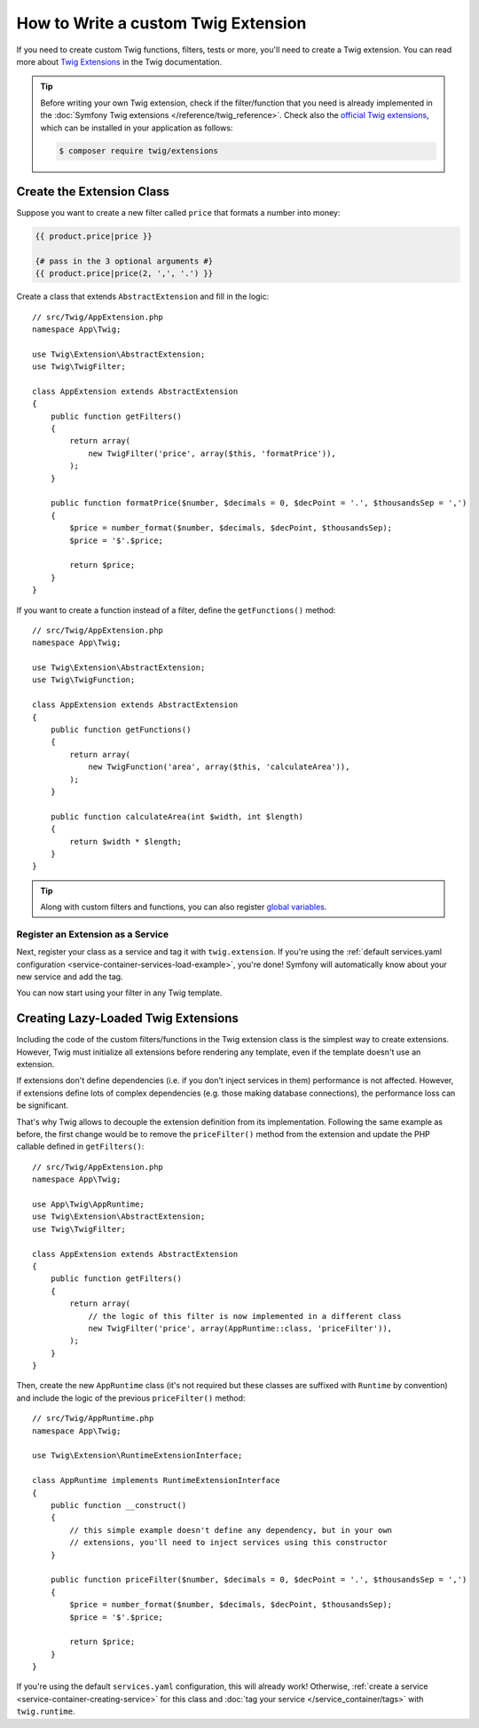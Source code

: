 .. index::
   single: Twig extensions

How to Write a custom Twig Extension
====================================

If you need to create custom Twig functions, filters, tests or more, you'll need
to create a Twig extension. You can read more about `Twig Extensions`_ in the Twig
documentation.

.. tip::

    Before writing your own Twig extension, check if the filter/function that
    you need is already implemented in the :doc:`Symfony Twig extensions </reference/twig_reference>`.
    Check also the `official Twig extensions`_, which can be installed in your
    application as follows:

    .. code-block:: terminal

        $ composer require twig/extensions

Create the Extension Class
--------------------------

Suppose you want to create a new filter called ``price`` that formats a number into
money:

.. code-block:: twig

    {{ product.price|price }}

    {# pass in the 3 optional arguments #}
    {{ product.price|price(2, ',', '.') }}

Create a class that extends ``AbstractExtension`` and fill in the logic::

    // src/Twig/AppExtension.php
    namespace App\Twig;

    use Twig\Extension\AbstractExtension;
    use Twig\TwigFilter;

    class AppExtension extends AbstractExtension
    {
        public function getFilters()
        {
            return array(
                new TwigFilter('price', array($this, 'formatPrice')),
            );
        }

        public function formatPrice($number, $decimals = 0, $decPoint = '.', $thousandsSep = ',')
        {
            $price = number_format($number, $decimals, $decPoint, $thousandsSep);
            $price = '$'.$price;

            return $price;
        }
    }

If you want to create a function instead of a filter, define the
``getFunctions()`` method::

    // src/Twig/AppExtension.php
    namespace App\Twig;

    use Twig\Extension\AbstractExtension;
    use Twig\TwigFunction;

    class AppExtension extends AbstractExtension
    {
        public function getFunctions()
        {
            return array(
                new TwigFunction('area', array($this, 'calculateArea')),
            );
        }

        public function calculateArea(int $width, int $length)
        {
            return $width * $length;
        }
    }

.. tip::

    Along with custom filters and functions, you can also register
    `global variables`_.

Register an Extension as a Service
~~~~~~~~~~~~~~~~~~~~~~~~~~~~~~~~~~

Next, register your class as a service and tag it with ``twig.extension``. If you're
using the :ref:`default services.yaml configuration <service-container-services-load-example>`,
you're done! Symfony will automatically know about your new service and add the tag.

You can now start using your filter in any Twig template.

.. _lazy-loaded-twig-extensions:

Creating Lazy-Loaded Twig Extensions
------------------------------------

.. versionadded:: 1.26
    Support for lazy-loaded extensions was introduced in Twig 1.26.

Including the code of the custom filters/functions in the Twig extension class
is the simplest way to create extensions. However, Twig must initialize all
extensions before rendering any template, even if the template doesn't use an
extension.

If extensions don't define dependencies (i.e. if you don't inject services in
them) performance is not affected. However, if extensions define lots of complex
dependencies (e.g. those making database connections), the performance loss can
be significant.

That's why Twig allows to decouple the extension definition from its
implementation. Following the same example as before, the first change would be
to remove the ``priceFilter()`` method from the extension and update the PHP
callable defined in ``getFilters()``::

    // src/Twig/AppExtension.php
    namespace App\Twig;

    use App\Twig\AppRuntime;
    use Twig\Extension\AbstractExtension;
    use Twig\TwigFilter;

    class AppExtension extends AbstractExtension
    {
        public function getFilters()
        {
            return array(
                // the logic of this filter is now implemented in a different class
                new TwigFilter('price', array(AppRuntime::class, 'priceFilter')),
            );
        }
    }

Then, create the new ``AppRuntime`` class (it's not required but these classes
are suffixed with ``Runtime`` by convention) and include the logic of the
previous ``priceFilter()`` method::

    // src/Twig/AppRuntime.php
    namespace App\Twig;

    use Twig\Extension\RuntimeExtensionInterface;

    class AppRuntime implements RuntimeExtensionInterface
    {
        public function __construct()
        {
            // this simple example doesn't define any dependency, but in your own
            // extensions, you'll need to inject services using this constructor
        }

        public function priceFilter($number, $decimals = 0, $decPoint = '.', $thousandsSep = ',')
        {
            $price = number_format($number, $decimals, $decPoint, $thousandsSep);
            $price = '$'.$price;

            return $price;
        }
    }

If you're using the default ``services.yaml`` configuration, this will already
work! Otherwise, :ref:`create a service <service-container-creating-service>`
for this class and :doc:`tag your service </service_container/tags>` with ``twig.runtime``.

.. _`official Twig extensions`: https://github.com/twigphp/Twig-extensions
.. _`global variables`: https://twig.symfony.com/doc/2.x/advanced.html#id1
.. _`functions`: https://twig.symfony.com/doc/2.x/advanced.html#id2
.. _`Twig Extensions`: https://twig.symfony.com/doc/2.x/advanced.html#creating-an-extension
